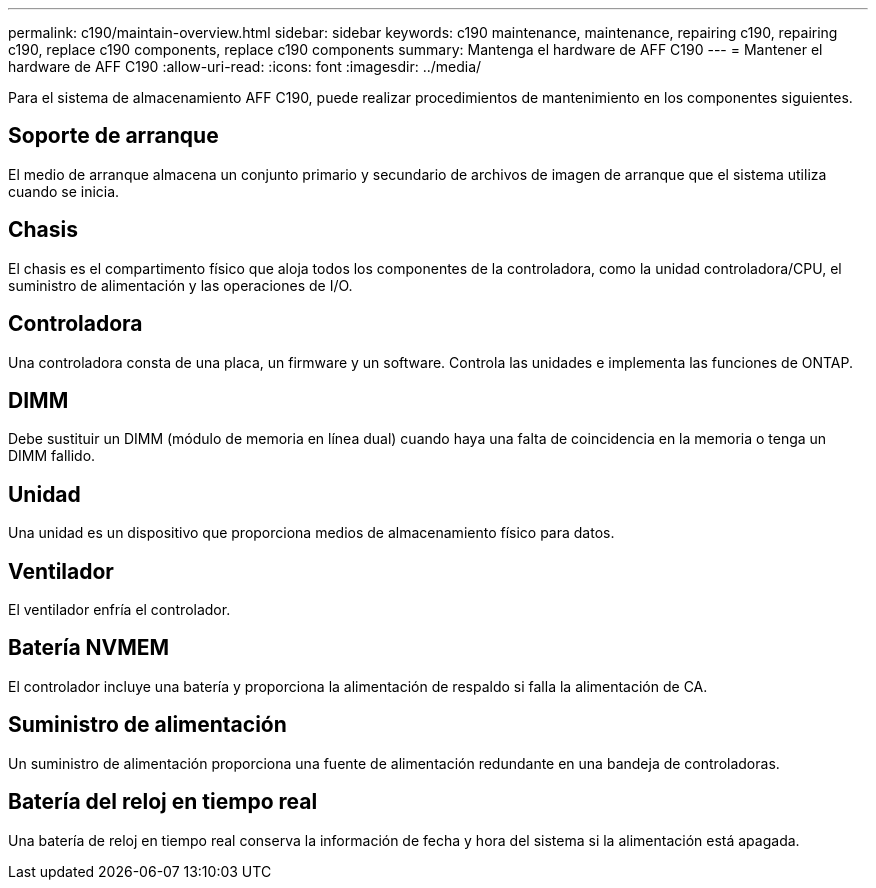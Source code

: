---
permalink: c190/maintain-overview.html 
sidebar: sidebar 
keywords: c190 maintenance, maintenance, repairing c190, repairing c190, replace c190 components, replace c190 components 
summary: Mantenga el hardware de AFF C190 
---
= Mantener el hardware de AFF C190
:allow-uri-read: 
:icons: font
:imagesdir: ../media/


[role="lead"]
Para el sistema de almacenamiento AFF C190, puede realizar procedimientos de mantenimiento en los componentes siguientes.



== Soporte de arranque

El medio de arranque almacena un conjunto primario y secundario de archivos de imagen de arranque que el sistema utiliza cuando se inicia.



== Chasis

El chasis es el compartimento físico que aloja todos los componentes de la controladora, como la unidad controladora/CPU, el suministro de alimentación y las operaciones de I/O.



== Controladora

Una controladora consta de una placa, un firmware y un software. Controla las unidades e implementa las funciones de ONTAP.



== DIMM

Debe sustituir un DIMM (módulo de memoria en línea dual) cuando haya una falta de coincidencia en la memoria o tenga un DIMM fallido.



== Unidad

Una unidad es un dispositivo que proporciona medios de almacenamiento físico para datos.



== Ventilador

El ventilador enfría el controlador.



== Batería NVMEM

El controlador incluye una batería y proporciona la alimentación de respaldo si falla la alimentación de CA.



== Suministro de alimentación

Un suministro de alimentación proporciona una fuente de alimentación redundante en una bandeja de controladoras.



== Batería del reloj en tiempo real

Una batería de reloj en tiempo real conserva la información de fecha y hora del sistema si la alimentación está apagada.
